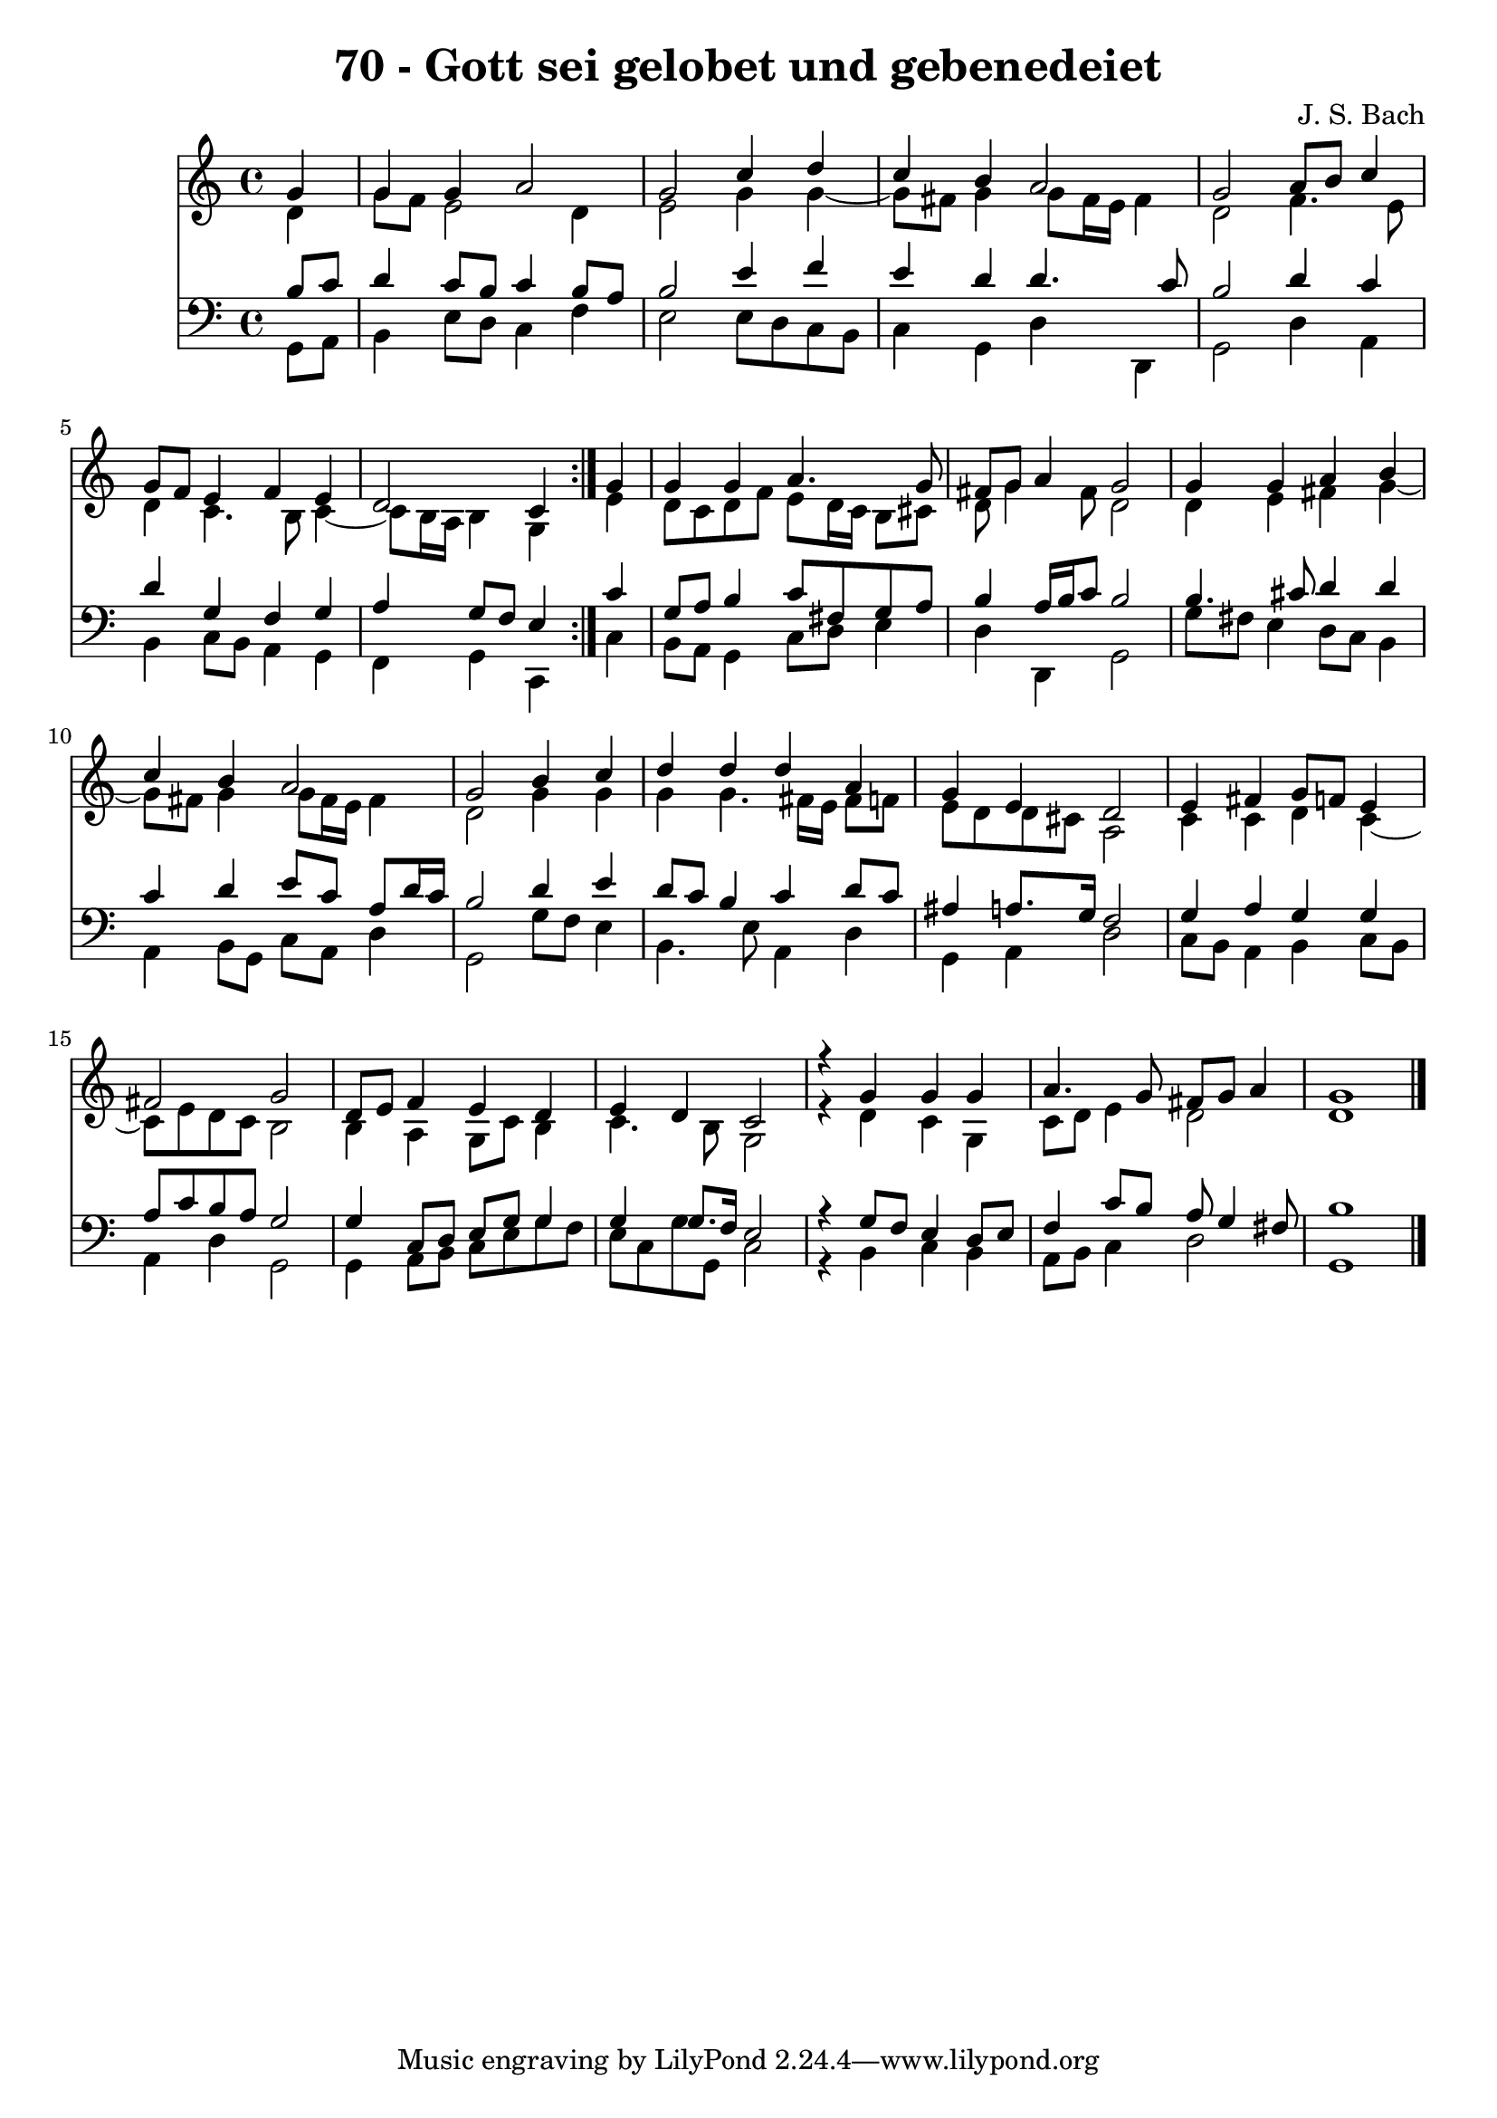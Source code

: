 \version "2.10.33"

\header {
  title = "70 - Gott sei gelobet und gebenedeiet"
  composer = "J. S. Bach"
}


global = {
  \time 4/4
  \key c \major
}


soprano = \relative c'' {
  \repeat volta 2 {
    \partial 4 g4 
    g4 g4 a2 
    g2 c4 d4 
    c4 b4 a2 
    g2 a8 b8 c4 
    g8 f8 e4 f4 e4     %5
    d2 c4 } g'4 
  g4 g4 a4. g8 
  fis8 g8 a4 g2 
  g4 g4 a4 b4 
  c4 b4 a2   %10
  g2 b4 c4 
  d4 d4 d4 a4 
  g4 e4 d2 
  e4 fis4 g8 f8 e4 
  fis2 g2   %15
  d8 e8 f4 e4 d4 
  e4 d4 c2 
  r4 g'4 g4 g4 
  a4. g8 fis8 g8 a4 
  g1   %20
  
}

alto = \relative c' {
  \repeat volta 2 {
    \partial 4 d4 
    g8 f8 e2 d4 
    e2 g4 g4~ 
    g8 fis8 g4 g8 fis16 e16 fis4 
    d2 f4. e8 
    d4 c4. b8 c4~     %5
    c8 b16 a16 b4 g4 } e'4 
  d8 c8 d8 f8 e8 d16 c16 b8 cis8 
  d8 g4 fis8 d2 
  d4 e4 fis4 g4~ 
  g8 fis8 g4 g8 fis16 e16 fis4   %10
  d2 g4 g4 
  g4 g4. fis16 e16 fis8 f8 
  e8 d8 d8 cis8 a2 
  c4 c4 d4 c4~ 
  c8 e8 d8 c8 b2   %15
  b4 a4 g8 c8 b4 
  c4. b8 g2 
  r4 d'4 c4 g4 
  c8 d8 e4 d2 
  d1   %20
  
}

tenor = \relative c' {
  \repeat volta 2 {
    \partial 4 b8  c8 
    d4 c8 b8 c4 b8 a8 
    b2 e4 f4 
    e4 d4 d4. c8 
    b2 d4 c4 
    d4 g,4 f4 g4     %5
    a4 g8 f8 e4 } c'4 
  g8 a8 b4 c8 fis,8 g8 a8 
  b4 a16 b16 c8 b2 
  b4. cis8 d4 d4 
  c4 d4 e8 c8 a8 d16 c16   %10
  b2 d4 e4 
  d8 c8 b4 c4 d8 c8 
  ais4 a8. g16 f2 
  g4 a4 g4 g4 
  a8 c8 b8 a8 g2   %15
  g4 c,8 d8 e8 g8 g4 
  g4 g8. f16 e2 
  r4 g8 f8 e4 d8 e8 
  f4 c'8 b8 a8 g4 fis8 
  b1   %20
  
}

baixo = \relative c {
  \repeat volta 2 {
    \partial 4 g8  a8 
    b4 e8 d8 c4 f4 
    e2 e8 d8 c8 b8 
    c4 g4 d'4 d,4 
    g2 d'4 a4 
    b4 c8 b8 a4 g4     %5
    f4 g4 c,4 } c'4 
  b8 a8 g4 c8 d8 e4 
  d4 d,4 g2 
  g'8 fis8 e4 d8 c8 b4 
  a4 b8 g8 c8 a8 d4   %10
  g,2 g'8 f8 e4 
  b4. e8 a,4 d4 
  g,4 a4 d2 
  c8 b8 a4 b4 c8 b8 
  a4 d4 g,2   %15
  g4 a8 b8 c8 e8 g8 f8 
  e8 c8 g'8 g,8 c2 
  r4 b4 c4 b4 
  a8 b8 c4 d2 
  g,1   %20
  
}

\score {
  <<
    \new Staff {
      <<
        \global
        \new Voice = "1" { \voiceOne \soprano }
        \new Voice = "2" { \voiceTwo \alto }
      >>
    }
    \new Staff {
      <<
        \global
        \clef "bass"
        \new Voice = "1" {\voiceOne \tenor }
        \new Voice = "2" { \voiceTwo \baixo \bar "|."}
      >>
    }
  >>
}